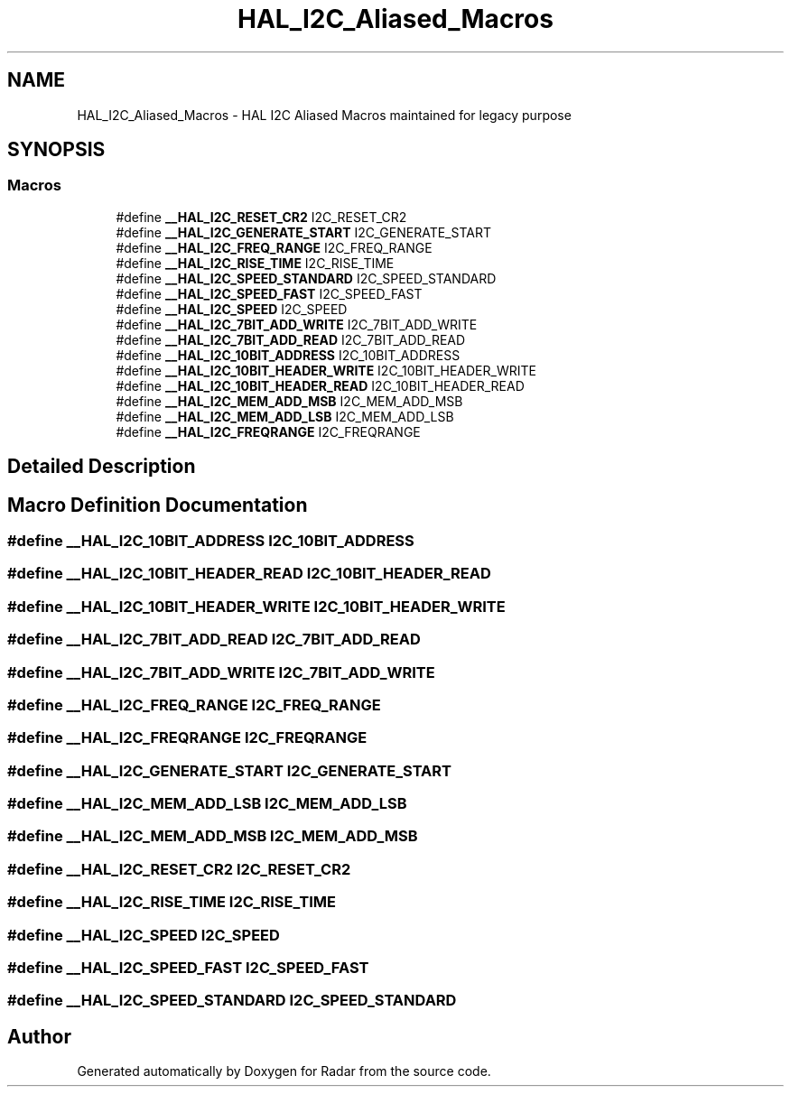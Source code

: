 .TH "HAL_I2C_Aliased_Macros" 3 "Version 1.0.0" "Radar" \" -*- nroff -*-
.ad l
.nh
.SH NAME
HAL_I2C_Aliased_Macros \- HAL I2C Aliased Macros maintained for legacy purpose
.SH SYNOPSIS
.br
.PP
.SS "Macros"

.in +1c
.ti -1c
.RI "#define \fB__HAL_I2C_RESET_CR2\fP   I2C_RESET_CR2"
.br
.ti -1c
.RI "#define \fB__HAL_I2C_GENERATE_START\fP   I2C_GENERATE_START"
.br
.ti -1c
.RI "#define \fB__HAL_I2C_FREQ_RANGE\fP   I2C_FREQ_RANGE"
.br
.ti -1c
.RI "#define \fB__HAL_I2C_RISE_TIME\fP   I2C_RISE_TIME"
.br
.ti -1c
.RI "#define \fB__HAL_I2C_SPEED_STANDARD\fP   I2C_SPEED_STANDARD"
.br
.ti -1c
.RI "#define \fB__HAL_I2C_SPEED_FAST\fP   I2C_SPEED_FAST"
.br
.ti -1c
.RI "#define \fB__HAL_I2C_SPEED\fP   I2C_SPEED"
.br
.ti -1c
.RI "#define \fB__HAL_I2C_7BIT_ADD_WRITE\fP   I2C_7BIT_ADD_WRITE"
.br
.ti -1c
.RI "#define \fB__HAL_I2C_7BIT_ADD_READ\fP   I2C_7BIT_ADD_READ"
.br
.ti -1c
.RI "#define \fB__HAL_I2C_10BIT_ADDRESS\fP   I2C_10BIT_ADDRESS"
.br
.ti -1c
.RI "#define \fB__HAL_I2C_10BIT_HEADER_WRITE\fP   I2C_10BIT_HEADER_WRITE"
.br
.ti -1c
.RI "#define \fB__HAL_I2C_10BIT_HEADER_READ\fP   I2C_10BIT_HEADER_READ"
.br
.ti -1c
.RI "#define \fB__HAL_I2C_MEM_ADD_MSB\fP   I2C_MEM_ADD_MSB"
.br
.ti -1c
.RI "#define \fB__HAL_I2C_MEM_ADD_LSB\fP   I2C_MEM_ADD_LSB"
.br
.ti -1c
.RI "#define \fB__HAL_I2C_FREQRANGE\fP   I2C_FREQRANGE"
.br
.in -1c
.SH "Detailed Description"
.PP 

.SH "Macro Definition Documentation"
.PP 
.SS "#define __HAL_I2C_10BIT_ADDRESS   I2C_10BIT_ADDRESS"

.SS "#define __HAL_I2C_10BIT_HEADER_READ   I2C_10BIT_HEADER_READ"

.SS "#define __HAL_I2C_10BIT_HEADER_WRITE   I2C_10BIT_HEADER_WRITE"

.SS "#define __HAL_I2C_7BIT_ADD_READ   I2C_7BIT_ADD_READ"

.SS "#define __HAL_I2C_7BIT_ADD_WRITE   I2C_7BIT_ADD_WRITE"

.SS "#define __HAL_I2C_FREQ_RANGE   I2C_FREQ_RANGE"

.SS "#define __HAL_I2C_FREQRANGE   I2C_FREQRANGE"

.SS "#define __HAL_I2C_GENERATE_START   I2C_GENERATE_START"

.SS "#define __HAL_I2C_MEM_ADD_LSB   I2C_MEM_ADD_LSB"

.SS "#define __HAL_I2C_MEM_ADD_MSB   I2C_MEM_ADD_MSB"

.SS "#define __HAL_I2C_RESET_CR2   I2C_RESET_CR2"

.SS "#define __HAL_I2C_RISE_TIME   I2C_RISE_TIME"

.SS "#define __HAL_I2C_SPEED   I2C_SPEED"

.SS "#define __HAL_I2C_SPEED_FAST   I2C_SPEED_FAST"

.SS "#define __HAL_I2C_SPEED_STANDARD   I2C_SPEED_STANDARD"

.SH "Author"
.PP 
Generated automatically by Doxygen for Radar from the source code\&.
